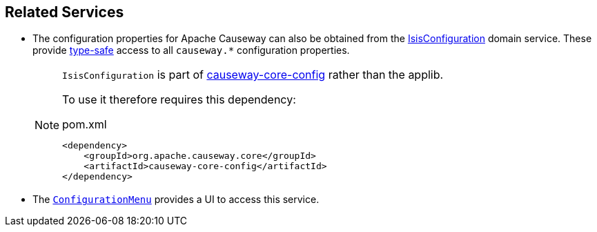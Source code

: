 
:Notice: Licensed to the Apache Software Foundation (ASF) under one or more contributor license agreements. See the NOTICE file distributed with this work for additional information regarding copyright ownership. The ASF licenses this file to you under the Apache License, Version 2.0 (the "License"); you may not use this file except in compliance with the License. You may obtain a copy of the License at. http://www.apache.org/licenses/LICENSE-2.0 . Unless required by applicable law or agreed to in writing, software distributed under the License is distributed on an "AS IS" BASIS, WITHOUT WARRANTIES OR  CONDITIONS OF ANY KIND, either express or implied. See the License for the specific language governing permissions and limitations under the License.


== Related Services

* The configuration properties for Apache Causeway can also be obtained from the xref:refguide:config:about.adoc#isisconfiguration-domain-service[IsisConfiguration] domain service.
These provide link:https://docs.spring.io/spring-boot/docs/current/reference/html/spring-boot-features.html#boot-features-external-config-typesafe-configuration-properties[type-safe] access to all `causeway.*` configuration properties.
+
[NOTE]
====
`IsisConfiguration` is part of xref:refguide:config:about.adoc[causeway-core-config] rather than the applib.

To use it therefore requires this dependency:
[source,xml]
.pom.xml
----
<dependency>
    <groupId>org.apache.causeway.core</groupId>
    <artifactId>causeway-core-config</artifactId>
</dependency>
----
====

* The xref:refguide:applib:index/services/confview/ConfigurationMenu.adoc[ `ConfigurationMenu`] provides a UI to access this service.

